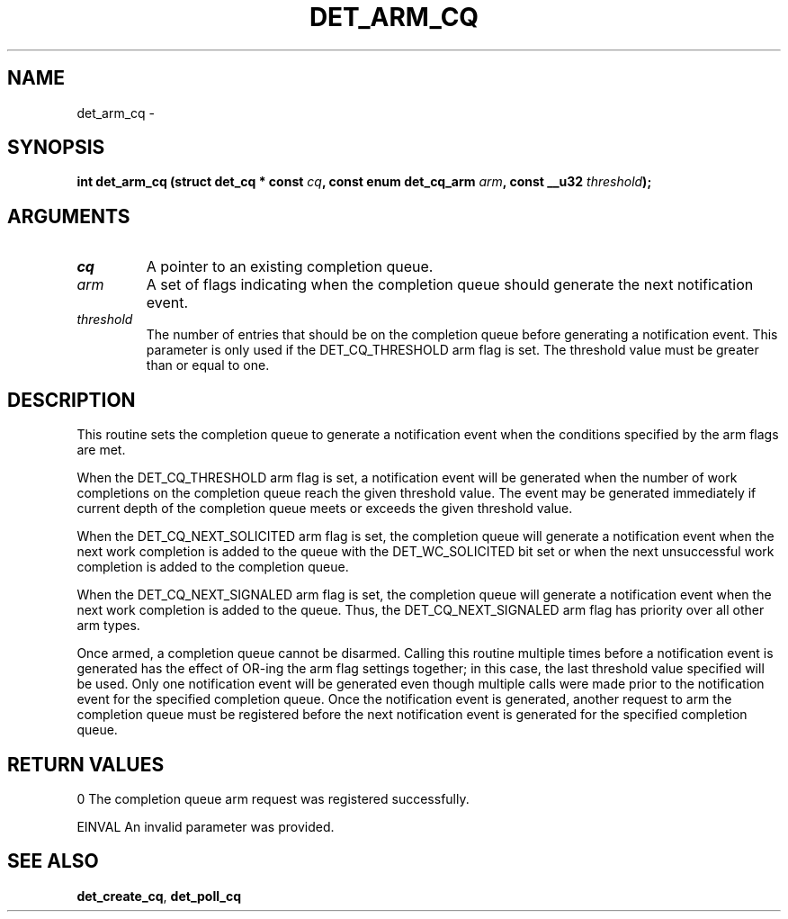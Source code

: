 .\" This manpage has been automatically generated by docbook2man 
.\" from a DocBook document.  This tool can be found at:
.\" <http://shell.ipoline.com/~elmert/comp/docbook2X/> 
.\" Please send any bug reports, improvements, comments, patches, 
.\" etc. to Steve Cheng <steve@ggi-project.org>.
.TH "DET_ARM_CQ" "3" "24 July 2008" "" ""

.SH NAME
det_arm_cq \- 
.SH SYNOPSIS
.sp
\fB
.sp
int det_arm_cq  (struct det_cq * const \fIcq\fB, const enum det_cq_arm \fIarm\fB, const __u32 \fIthreshold\fB);
\fR
.SH "ARGUMENTS"
.TP
\fB\fIcq\fB\fR
A pointer to an existing completion queue.
.TP
\fB\fIarm\fB\fR
A set of flags indicating when the completion queue
should generate the next notification event.
.TP
\fB\fIthreshold\fB\fR
The number of entries that should be on the completion
queue before generating a notification event.  This
parameter is only used if the DET_CQ_THRESHOLD arm
flag is set.  The threshold value must be greater
than or equal to one.
.SH "DESCRIPTION"
.PP
This routine sets the completion queue to generate a notification
event when the conditions specified by the arm flags are met.
.PP
When the DET_CQ_THRESHOLD arm flag is set, a notification event
will be generated when the number of work completions on the
completion queue reach the given threshold value.  The event
may be generated immediately if current depth of the completion
queue meets or exceeds the given threshold value.
.PP
When the DET_CQ_NEXT_SOLICITED arm flag is set, the completion
queue will generate a notification event when the next work
completion is added to the queue with the DET_WC_SOLICITED
bit set or when the next unsuccessful work completion is added
to the completion queue.
.PP
When the DET_CQ_NEXT_SIGNALED arm flag is set, the completion
queue will generate a notification event when the next work
completion is added to the queue.  Thus, the DET_CQ_NEXT_SIGNALED
arm flag has priority over all other arm types.
.PP
Once armed, a completion queue cannot be disarmed.  Calling this
routine multiple times before a notification event is generated
has the effect of OR-ing the arm flag settings together; in this
case, the last threshold value specified will be used.  Only one
notification event will be generated even though multiple calls
were made prior to the notification event for the specified
completion queue.  Once the notification event is generated,
another request to arm the completion queue must be registered
before the next notification event is generated for the specified
completion queue.
.SH "RETURN VALUES"
.PP
0
The completion queue arm request was registered successfully.
.PP
EINVAL
An invalid parameter was provided.
.SH "SEE ALSO"
.PP
\fBdet_create_cq\fR, \fBdet_poll_cq\fR
